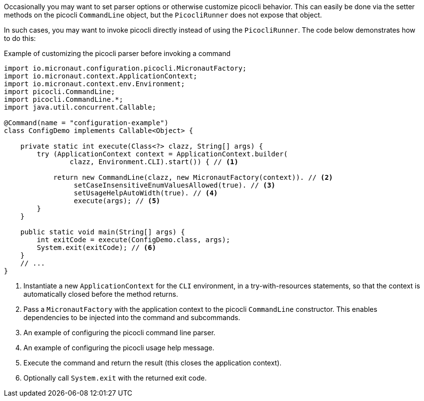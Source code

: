Occasionally you may want to set parser options or otherwise customize picocli behavior.
This can easily be done via the setter methods on the picocli `CommandLine` object, but the `PicocliRunner` does not expose that object.

In such cases, you may want to invoke picocli directly instead of using the `PicocliRunner`.
The code below demonstrates how to do this:

.Example of customizing the picocli parser before invoking a command
[source,java]
----
import io.micronaut.configuration.picocli.MicronautFactory;
import io.micronaut.context.ApplicationContext;
import io.micronaut.context.env.Environment;
import picocli.CommandLine;
import picocli.CommandLine.*;
import java.util.concurrent.Callable;

@Command(name = "configuration-example")
class ConfigDemo implements Callable<Object> {

    private static int execute(Class<?> clazz, String[] args) {
        try (ApplicationContext context = ApplicationContext.builder(
                clazz, Environment.CLI).start()) { // <1>

            return new CommandLine(clazz, new MicronautFactory(context)). // <2>
                 setCaseInsensitiveEnumValuesAllowed(true). // <3>
                 setUsageHelpAutoWidth(true). // <4>
                 execute(args); // <5>
        }
    }

    public static void main(String[] args) {
        int exitCode = execute(ConfigDemo.class, args);
        System.exit(exitCode); // <6>
    }
    // ...
}
----
<1> Instantiate a new `ApplicationContext` for the `CLI` environment, in a try-with-resources statements, so that the context is automatically closed before the method returns.
<2> Pass a `MicronautFactory` with the application context to the picocli `CommandLine` constructor. This enables dependencies to be injected into the command and subcommands.
<3> An example of configuring the picocli command line parser.
<4> An example of configuring the picocli usage help message.
<5> Execute the command and return the result (this closes the application context).
<6> Optionally call `System.exit` with the returned exit code.
